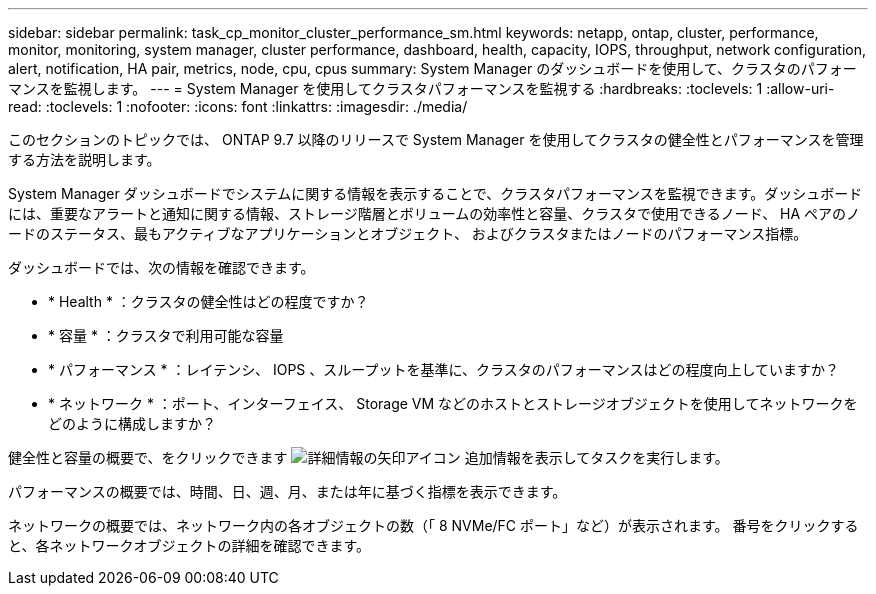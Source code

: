 ---
sidebar: sidebar 
permalink: task_cp_monitor_cluster_performance_sm.html 
keywords: netapp, ontap, cluster, performance, monitor, monitoring, system manager, cluster performance, dashboard, health, capacity, IOPS, throughput, network configuration, alert, notification, HA pair, metrics, node, cpu, cpus 
summary: System Manager のダッシュボードを使用して、クラスタのパフォーマンスを監視します。 
---
= System Manager を使用してクラスタパフォーマンスを監視する
:hardbreaks:
:toclevels: 1
:allow-uri-read: 
:toclevels: 1
:nofooter: 
:icons: font
:linkattrs: 
:imagesdir: ./media/


[role="lead"]
このセクションのトピックでは、 ONTAP 9.7 以降のリリースで System Manager を使用してクラスタの健全性とパフォーマンスを管理する方法を説明します。

System Manager ダッシュボードでシステムに関する情報を表示することで、クラスタパフォーマンスを監視できます。ダッシュボードには、重要なアラートと通知に関する情報、ストレージ階層とボリュームの効率性と容量、クラスタで使用できるノード、 HA ペアのノードのステータス、最もアクティブなアプリケーションとオブジェクト、 およびクラスタまたはノードのパフォーマンス指標。

ダッシュボードでは、次の情報を確認できます。

* * Health * ：クラスタの健全性はどの程度ですか？
* * 容量 * ：クラスタで利用可能な容量
* * パフォーマンス * ：レイテンシ、 IOPS 、スループットを基準に、クラスタのパフォーマンスはどの程度向上していますか？
* * ネットワーク * ：ポート、インターフェイス、 Storage VM などのホストとストレージオブジェクトを使用してネットワークをどのように構成しますか？


健全性と容量の概要で、をクリックできます image:icon_arrow.gif["詳細情報の矢印アイコン"] 追加情報を表示してタスクを実行します。

パフォーマンスの概要では、時間、日、週、月、または年に基づく指標を表示できます。

ネットワークの概要では、ネットワーク内の各オブジェクトの数（「 8 NVMe/FC ポート」など）が表示されます。  番号をクリックすると、各ネットワークオブジェクトの詳細を確認できます。
